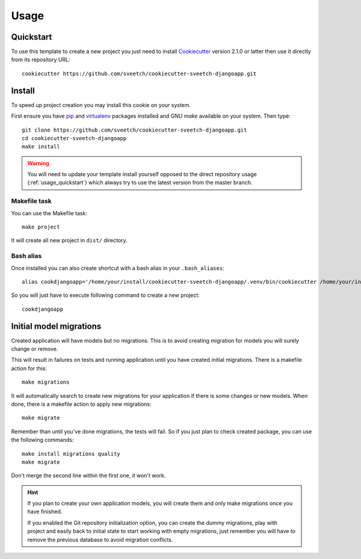 .. _Cookiecutter: https://cookiecutter.readthedocs.io/en/stable/
.. _virtualenv: https://virtualenv.pypa.io
.. _pip: https://pip.pypa.io

.. _usage_intro:

=====
Usage
=====

.. _usage_quickstart:

Quickstart
**********

To use this template to create a new project you just need to install `Cookiecutter`_
version 2.1.0 or latter then use it directly from its repository URL: ::

    cookiecutter https://github.com/sveetch/cookiecutter-sveetch-djangoapp.git


.. _usage_install:

Install
*******

To speed up project creation you may install this cookie on your system.

First ensure you have `pip`_ and `virtualenv`_ packages installed and *GNU make*
available on your system. Then type: ::

    git clone https://github.com/sveetch/cookiecutter-sveetch-djangoapp.git
    cd cookiecutter-sveetch-djangoapp
    make install

.. Warning::

    You will need to update your template install yourself opposed to the direct
    repository usage (:ref:`usage_quickstart`) which always try to use the
    latest version from the master branch.


Makefile task
-------------

You can use the Makefile task: ::

    make project

It will create all new project in ``dist/`` directory.


Bash alias
----------

Once installed you can also create shortcut with a bash alias in your
``.bash_aliases``: ::

    alias cookdjangoapp='/home/your/install/cookiecutter-sveetch-djangoapp/.venv/bin/cookiecutter /home/your/install/cookiecutter-sveetch-djangoapp'

So you will just have to execute following command to create a new project: ::

    cookdjangoapp


.. _usage_initial_migration:

Initial model migrations
************************

Created application will have models but no migrations. This is to avoid creating
migration for models you will surely change or remove.

This will result in failures on tests and running application until you
have created initial migrations. There is a makefile action for this: ::

    make migrations

It will automatically search to create new migrations for your application
if there is some changes or new models. When done, there is a makefile
action to apply new migrations: ::

    make migrate

Remember than until you've done migrations, the tests will fail. So if you just plan
to check created package, you can use the following commands: ::

    make install migrations quality
    make migrate

Don't merge the second line within the first one, it won't work.

.. Hint::
    If you plan to create your own application models, you will create them and
    only make migrations once you have finished.

    If you enabled the Git repository initialization option, you can create the dummy
    migrations, play with project and easily back to initial state to start working
    with empty migrations, just remember you will have to remove the previous database
    to avoid migration conflicts.
